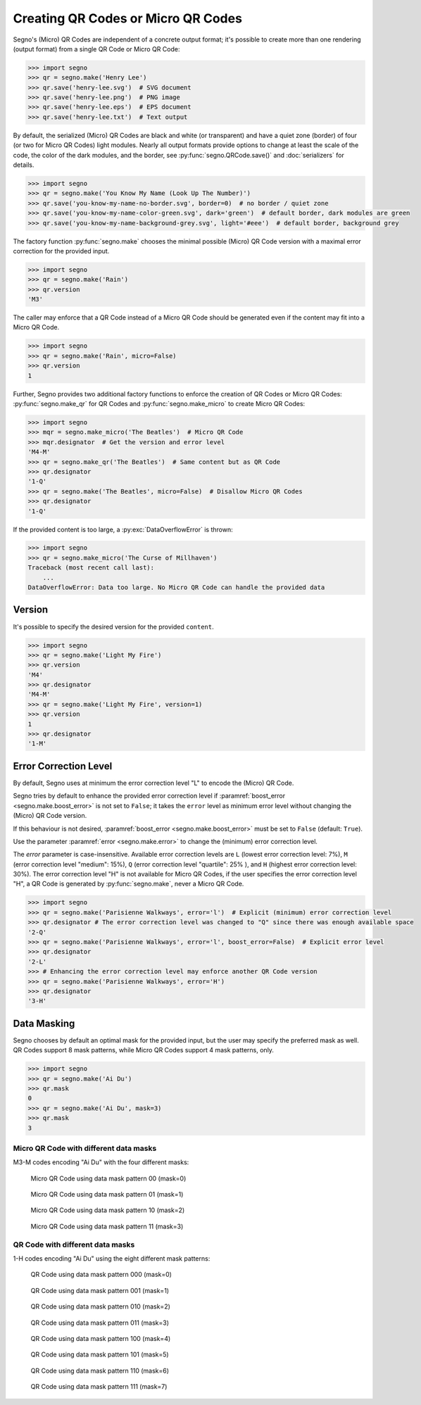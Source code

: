 Creating QR Codes or Micro QR Codes
===================================

Segno's (Micro) QR Codes are independent of a concrete output format; it's
possible to create more than one rendering (output format) from a single QR Code
or Micro QR Code:

.. code-block:: python

    >>> import segno
    >>> qr = segno.make('Henry Lee')
    >>> qr.save('henry-lee.svg')  # SVG document
    >>> qr.save('henry-lee.png')  # PNG image
    >>> qr.save('henry-lee.eps')  # EPS document
    >>> qr.save('henry-lee.txt')  # Text output


By default, the serialized (Micro) QR Codes are black and white (or transparent)
and have a quiet zone (border) of four (or two for Micro QR Codes) light modules.
Nearly all output formats provide options to change at least the scale of the
code, the color of the dark modules, and the border, see
:py:func:`segno.QRCode.save()` and :doc:`serializers` for details.

.. code-block:: python

    >>> import segno
    >>> qr = segno.make('You Know My Name (Look Up The Number)')
    >>> qr.save('you-know-my-name-no-border.svg', border=0)  # no border / quiet zone
    >>> qr.save('you-know-my-name-color-green.svg', dark='green')  # default border, dark modules are green
    >>> qr.save('you-know-my-name-background-grey.svg', light='#eee')  # default border, background grey


The factory function :py:func:`segno.make` chooses the minimal possible (Micro) QR Code
version with a maximal error correction for the provided input.

.. code-block:: python

    >>> import segno
    >>> qr = segno.make('Rain')
    >>> qr.version
    'M3'


The caller may enforce that a QR Code instead of a Micro QR Code should be
generated even if the content may fit into a Micro QR Code.

.. code-block:: python

    >>> import segno
    >>> qr = segno.make('Rain', micro=False)
    >>> qr.version
    1


Further, Segno provides two additional factory functions to enforce the creation
of QR Codes or Micro QR Codes: :py:func:`segno.make_qr` for QR Codes and
:py:func:`segno.make_micro` to create Micro QR Codes:

.. code-block:: python

    >>> import segno
    >>> mqr = segno.make_micro('The Beatles')  # Micro QR Code
    >>> mqr.designator  # Get the version and error level
    'M4-M'
    >>> qr = segno.make_qr('The Beatles')  # Same content but as QR Code
    >>> qr.designator
    '1-Q'
    >>> qr = segno.make('The Beatles', micro=False)  # Disallow Micro QR Codes
    >>> qr.designator
    '1-Q'


If the provided content is too large, a :py:exc:`DataOverflowError` is thrown:


.. code-block:: python

    >>> import segno
    >>> qr = segno.make_micro('The Curse of Millhaven')
    Traceback (most recent call last):
        ...
    DataOverflowError: Data too large. No Micro QR Code can handle the provided data



Version
-------

It's possible to specify the desired version for the provided ``content``.

.. code-block:: python

    >>> import segno
    >>> qr = segno.make('Light My Fire')
    >>> qr.version
    'M4'
    >>> qr.designator
    'M4-M'
    >>> qr = segno.make('Light My Fire', version=1)
    >>> qr.version
    1
    >>> qr.designator
    '1-M'


Error Correction Level
----------------------

By default, Segno uses at minimum the error correction level "L" to encode
the (Micro) QR Code.

Segno tries by default to enhance the provided error correction level if
:paramref:`boost_error <segno.make.boost_error>` is not set to ``False``;
it takes  the ``error`` level as minimum error level without changing the
(Micro) QR Code version.

If this behaviour is not desired, :paramref:`boost_error <segno.make.boost_error>`
must be set to ``False`` (default: ``True``).

Use the parameter :paramref:`error <segno.make.error>` to change the (minimum)
error correction level.

The `error` parameter is case-insensitive. Available error correction levels are
``L`` (lowest error correction level: 7%), ``M`` (error correction level
"medium": 15%), ``Q`` (error correction level "quartile": 25% ),  and ``H``
(highest error correction level: 30%). The error correction level "H" is not
available for Micro QR Codes, if the user specifies the error correction level
"H", a QR Code is generated by :py:func:`segno.make`, never a Micro QR Code.

.. code-block:: python

    >>> import segno
    >>> qr = segno.make('Parisienne Walkways', error='l')  # Explicit (minimum) error correction level
    >>> qr.designator # The error correction level was changed to "Q" since there was enough available space
    '2-Q'
    >>> qr = segno.make('Parisienne Walkways', error='l', boost_error=False)  # Explicit error level
    >>> qr.designator
    '2-L'
    >>> # Enhancing the error correction level may enforce another QR Code version
    >>> qr = segno.make('Parisienne Walkways', error='H')
    >>> qr.designator
    '3-H'


Data Masking
------------

Segno chooses by default an optimal mask for the provided input, but the user
may specify the preferred mask as well. QR Codes support 8 mask patterns, while
Micro QR Codes support 4 mask patterns, only.

.. code-block:: python

    >>> import segno
    >>> qr = segno.make('Ai Du')
    >>> qr.mask
    0
    >>> qr = segno.make('Ai Du', mask=3)
    >>> qr.mask
    3


Micro QR Code with different data masks
^^^^^^^^^^^^^^^^^^^^^^^^^^^^^^^^^^^^^^^

M3-M codes encoding "Ai Du" with the four different masks:

.. figure:: _static/data_mask_mqr_0.svg

    Micro QR Code using data mask pattern 00 (mask=0)


.. figure:: _static/data_mask_mqr_1.svg

    Micro QR Code using data mask pattern 01 (mask=1)


.. figure:: _static/data_mask_mqr_2.svg

    Micro QR Code using data mask pattern 10 (mask=2)


.. figure:: _static/data_mask_mqr_3.svg

    Micro QR Code using data mask pattern 11 (mask=3)


QR Code with different data masks
^^^^^^^^^^^^^^^^^^^^^^^^^^^^^^^^^

1-H codes encoding "Ai Du" using the eight different mask patterns:

.. figure:: _static/data_mask_qr_0.svg

    QR Code using data mask pattern 000 (mask=0)


.. figure:: _static/data_mask_qr_1.svg

    QR Code using data mask pattern 001 (mask=1)


.. figure:: _static/data_mask_qr_2.svg

    QR Code using data mask pattern 010 (mask=2)


.. figure:: _static/data_mask_qr_3.svg

    QR Code using data mask pattern 011 (mask=3)


.. figure:: _static/data_mask_qr_4.svg

    QR Code using data mask pattern 100 (mask=4)


.. figure:: _static/data_mask_qr_5.svg

    QR Code using data mask pattern 101 (mask=5)


.. figure:: _static/data_mask_qr_6.svg

    QR Code using data mask pattern 110 (mask=6)


.. figure:: _static/data_mask_qr_7.svg

    QR Code using data mask pattern 111 (mask=7)
